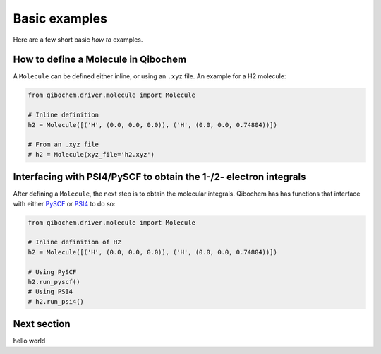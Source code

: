 Basic examples
==============

Here are a few short basic `how to` examples.

How to define a Molecule in Qibochem
------------------------------------

A ``Molecule`` can be defined either inline, or using an ``.xyz`` file. An example for a H2 molecule:

.. code-block::

    from qibochem.driver.molecule import Molecule
    
    # Inline definition
    h2 = Molecule([('H', (0.0, 0.0, 0.0)), ('H', (0.0, 0.0, 0.74804))])

    # From an .xyz file
    # h2 = Molecule(xyz_file='h2.xyz')

Interfacing with PSI4/PySCF to obtain the 1-/2- electron integrals
------------------------------------------------------------------

After defining a ``Molecule``, the next step is to obtain the molecular integrals. Qibochem has has functions that interface with either `PySCF`_ or `PSI4`_ to do so:

.. _PySCF: https://pyscf.org/
.. _PSI4: https://psicode.org/

.. code-block::

    from qibochem.driver.molecule import Molecule
    
    # Inline definition of H2
    h2 = Molecule([('H', (0.0, 0.0, 0.0)), ('H', (0.0, 0.0, 0.74804))])

    # Using PySCF
    h2.run_pyscf()
    # Using PSI4
    # h2.run_psi4()

Next section
------------

hello world


